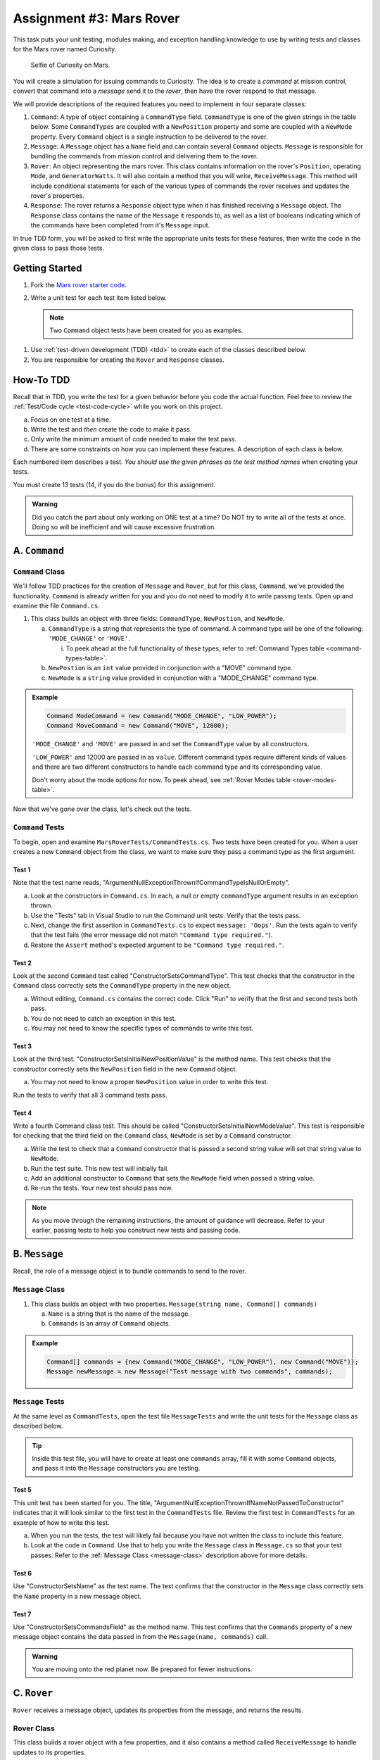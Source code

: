 Assignment #3: Mars Rover
=========================

This task puts your unit testing, modules making, and exception handling knowledge to
use by writing tests and classes for the Mars rover named Curiosity.

.. figure:: figures/curiosity-rover-selfie.jpg
   :alt: Image of Curiosity rover taken by the rover on Mars.

   Selfie of Curiosity on Mars.

You will create a simulation for issuing commands to Curiosity. The idea is to
create a *command* at mission control, convert that command into a *message*
send it to the *rover*, then have the rover respond to that message.

We will provide descriptions of the required features you need to implement in 
four separate classes:

#. ``Command``: 
   A type of object containing a ``CommandType`` field. ``CommandType`` is one
   of the given strings in the table below. Some ``CommandTypes`` are coupled with
   a ``NewPosition`` property and some are coupled with a ``NewMode`` property. Every 
   ``Command`` object is a single instruction to be delivered to the rover.
#. ``Message``:
   A ``Message`` object has a ``Name`` field and can contain several ``Command`` objects. 
   ``Message`` is responsible for bundling the commands from mission control and 
   delivering them to the rover.
#. ``Rover``:
   An object representing the mars rover. This class contains information on the rover's
   ``Position``, operating ``Mode``, and ``GeneratorWatts``. It will also contain a method 
   that you will write, ``ReceiveMessage``. This method will include conditional statements 
   for each of the various types of commands the rover receives and updates the rover's properties.
#. ``Response``:
   The rover returns a ``Response`` object type when it has finished receiving a ``Message`` object. 
   The ``Response`` class contains the name of the ``Message`` it responds to, as well as a list of 
   booleans indicating which of the commands have been completed from it's ``Message`` input. 
   

In true TDD form, you will be asked to first write the appropriate units tests for 
these features, then write the code in the given class to pass those tests. 


Getting Started
---------------

#. Fork the `Mars rover starter code <https://github.com/LaunchCodeEducation/MarsRoverCSharp>`__.
#. Write a unit test for each test item listed below.

   .. note::
   
      Two ``Command`` object tests have been created for you as examples.

.. TODO: Add TDD ref link from unit testing PR

#. Use :ref:`test-driven development (TDD) <tdd>` to create each of the
   classes described below.

#. You are responsible for creating the ``Rover`` and ``Response`` classes. 


How-To TDD
----------

.. TODO: Add test-code-cycle ref link from unit testing PR

Recall that in TDD, you write the test for a given behavior before you code the
actual function. Feel free to review the
:ref:`Test/Code cycle <test-code-cycle>` while you work on this project.

a. Focus on one test at a time.
b. Write the test and *then* create the code to make it pass.
c. Only write the minimum amount of code needed to make the test pass.
d. There are some constraints on how you can implement these features. A description
   of each class is below.

Each numbered item describes a test. *You should use the given phrases as the
test method names* when creating your tests. 

You must create 13 tests (14, if you do the bonus) for this assignment.

.. admonition:: Warning

   Did you catch the part about only working on ONE test at a time? Do NOT try
   to write all of the tests at once. Doing so will be inefficient and will
   cause excessive frustration.


A. ``Command``
--------------

.. _command-class:

``Command`` Class
^^^^^^^^^^^^^^^^^

We'll follow TDD practices for the creation of ``Message`` and ``Rover``, but for 
this class, ``Command``, we've provided the functionality. ``Command`` is already 
written for you and you do not need to modify it to write passing tests. Open up and 
examine the file ``Command.cs``. 

#. This class builds an object with three fields: ``CommandType``, ``NewPostion``, and ``NewMode``.

   a. ``CommandType`` is a string that represents the type of command. A command 
      type will be one of the following: ``'MODE_CHANGE'`` or ``'MOVE'``.
      
      i. To peek ahead at the full functionality of these types, refer to 
         :ref:`Command Types table <command-types-table>`. 

   b. ``NewPostion`` is an ``int`` value provided in conjunction with a "MOVE" command type.

   c. ``NewMode`` is a ``string`` value provided in conjunction with a "MODE_CHANGE" command type.

.. admonition:: Example

   .. sourcecode:: csharp

      Command ModeCommand = new Command("MODE_CHANGE", "LOW_POWER");
      Command MoveCommand = new Command("MOVE", 12000);

   ``'MODE_CHANGE'`` and ``'MOVE'`` are passed in and set the ``CommandType`` value
   by all constructors.

   ``'LOW_POWER'`` and 12000 are passed in as ``value``. Different command 
   types require different kinds of values and there are two different constructors to
   handle each command type and its corresponding value.
   
   Don't worry about the mode options for now. To peek ahead, see 
   :ref:`Rover Modes table <rover-modes-table>`.

Now that we've gone over the class, let's check out the tests.

.. _command-tests:

``Command`` Tests
^^^^^^^^^^^^^^^^^

To begin, open and examine ``MarsRoverTests/CommandTests.cs``. Two tests have been created for 
you. When a user creates a new ``Command`` object from the class, we want to make 
sure they pass a command type as the first argument.

Test 1 
~~~~~~
   
Note that the test name reads, "ArgumentNullExceptionThrownIfCommandTypeIsNullOrEmpty".

a. Look at the constructors in ``Command.cs``. In each, a null or empty ``commandType``
   argument results in an exception thrown. 
b. Use the "Tests" tab in Visual Studio to run the Command unit tests. 
   Verify that the tests pass. 
c. Next, change the first assertion in ``CommandTests.cs`` to expect ``message: 'Oops'``. 
   Run the tests again to verify that the test fails (the error message did not match
   ``"Command type required."``).
d. Restore the ``Assert`` method's expected argument to be ``"Command type required."``.

Test 2
~~~~~~

Look at the second ``Command`` test called "ConstructorSetsCommandType". 
This test checks that the constructor in the ``Command``
class correctly sets the ``CommandType`` property in the new object.

a. Without editing, ``Command.cs`` contains the correct code. Click "Run" to 
   verify that the first and second tests both pass.
b. You do not need to catch an exception in this test.
c. You may not need to know the specific types of commands to write this test.

Test 3 
~~~~~~

Look at the third test. "ConstructorSetsInitialNewPositionValue" is the 
method name. This test checks that the constructor
correctly sets the ``NewPosition`` field in the new ``Command`` object.

a. You may not need to know a proper ``NewPosition`` value in order to write this test.
   
Run the tests to verify that all 3 command tests pass.

Test 4 
~~~~~~

Write a fourth Command class test. This should be called "ConstructorSetsInitialNewModeValue".
This test is responsible for checking that the third field on the ``Command`` class, ``NewMode``
is set by a ``Command`` constructor. 

a. Write the test to check that a ``Command`` constructor that is passed a second string value
   will set that string value to ``NewMode``.
b. Run the test suite. This new test will initially fail.
c. Add an additional constructor to ``Command`` that sets the ``NewMode`` field when 
   passed a string value.
d. Re-run the tests. Your new test should pass now.

.. admonition:: Note

   As you move through the remaining instructions, the amount of guidance will
   decrease. Refer to your earlier, passing tests to help you construct new
   tests and passing code.

B. ``Message``
--------------

Recall, the role of a message object is to bundle commands to send to the rover.

.. _message-class:

``Message`` Class
^^^^^^^^^^^^^^^^^

#. This class builds an object with two properties.
   ``Message(string name, Command[] commands)``

   a. ``Name`` is a string that is the name of the message.
   b. ``Commands`` is an array of ``Command`` objects.

.. admonition:: Example

   .. sourcecode:: csharp

      Command[] commands = {new Command("MODE_CHANGE", "LOW_POWER"), new Command("MOVE")};
      Message newMessage = new Message("Test message with two commands", commands);

``Message`` Tests
^^^^^^^^^^^^^^^^^

At the same level as ``CommandTests``, open the test file ``MessageTests`` and 
write the unit tests for the ``Message`` class as described below.

.. admonition:: Tip

   Inside this test file, you will have to create at least one ``commands`` 
   array, fill it with some ``Command`` objects, and pass it into the ``Message``
   constructors you are testing.

Test 5
~~~~~~

This unit test has been started for you. The title, "ArgumentNullExceptionThrownIfNameNotPassedToConstructor"
indicates that it will look similar to the first test in the ``CommandTests`` file.
Review the first test in ``CommandTests`` for an example of how to write this test.

a. When you run the tests, the test will likely fail because you have not written 
   the class to include this feature.

b. Look at the code in ``Command``. Use that to help you write the
   ``Message`` class in ``Message.cs`` so that your test passes. Refer to
   the :ref:`Message Class <message-class>` description above for more
   details.

Test 6
~~~~~~

Use "ConstructorSetsName" as the test name. The test confirms
that the constructor in the ``Message`` class correctly sets the
``Name`` property in a new message object.

Test 7
~~~~~~

Use "ConstructorSetsCommandsField" as the method name.
This test confirms that the ``Commands`` property of a new message object
contains the data passed in from the ``Message(name, commands)`` call.

.. admonition:: Warning

   You are moving onto the red planet now. Be prepared for fewer instructions.


C. ``Rover``
------------

``Rover`` receives a message object, updates its properties from the message, and 
returns the results.

.. _rover-class:

Rover Class
^^^^^^^^^^^

This class builds a rover object with a few properties, and it also contains
a method called ``ReceiveMessage`` to handle updates to its properties.

#. ``public Rover(int position)``

   a. ``position`` is a number representing the rover's position.
   b. Sets ``Position`` to ``position``
   c. Sets ``Mode`` to ``'NORMAL'``
   d. Sets default value for ``generatorWatts`` to 110

#. ``public Response ReceiveMessage(Message message)``

   a. ``message`` is a ``Message`` object
   b. Returns a ``Response`` type object. A ``Response`` instance contains two properties:
         
      i. ``MessageName``: the name of the original ``Message`` object
      ii. ``CommandsCompleted``: a list of *results*. Each element in the list is a 
          boolean that corresponds to one ``Command`` in ``Message.Commands``.
         
   c. Updates certain properties of the rover object

      i. Details about how to respond to different commands are in the
         :ref:`Command Types table <command-types-table>`.

.. admonition:: Example

   .. sourcecode:: csharp

      Command[] commands = {new Command("MOVE", 5000)};
      Message newMessage = new Message("Test message with one command", commands);
      Rover newRover = new Rover(98382);    // Passes 98382 as the rover's position.
      Response newResponse = newRover.ReceiveMessage(newMessage);

      Console.WriteLine(newRover.ToString());

   **Output**

   ::

      Position: 5000 - Mode: NORMAL - GeneratorWatts: 110


``Rover`` Tests
^^^^^^^^^^^^^^^

Open ``RoverTests.cs`` and write the following tests. Write the code to
make them pass in ``Rover.cs`` and ``Response.cs``. Remember to use the given phrase as the test
description.

Test 8 
~~~~~~

"ConstructorSetsPostionAndDefaultsForModeAndGeneratorWatts".
Refer to the :ref:`Rover Class <rover-class>` description above for these
default values.

Test 9
~~~~~~

"ReceiveMessageResponseContainsMessageName"

Test 10
~~~~~~~

"ReceiveMessageResponseReturnsTwoResultsIfTwoCommandsAreReceived"

.. admonition :: Note

   The ``Response`` object returned from ``ReceiveMessage()`` will only be 
   assigned one ``MessageName`` but two boolean values will be logged into the 
   response's ``CommandsCompleted`` list property.

Test 11
~~~~~~~

"RespondsCorrectlyToModeChangeCommand". 

a. The test should check the ``CommandsCompleted`` property and rover mode for accuracy.
b. The rover has two modes that can be passed as values to a mode change command,
   'LOW_POWER' and 'NORMAL'.

Test 12
~~~~~~~

"RespondsWithFalseCompletedWhenMovingWithLowPower". 

a. The test should check the ``CommandsCompleted`` property for accuracy and confirm 
   that the rover position did not change.
b. Use the :ref:`Rover Modes table <rover-modes-table>` for guidance on how
   to handle move commands in different modes.

Test 13
~~~~~~~

"RespondsWithPositionChangeFromMoveCommand".

a. A ``MOVE`` command will update the rover's position with the position value in 
   the command.


.. _command-types-table:

Rover Command Types
--------------------
.. list-table::
   :widths: auto
   :header-rows: 1

   * - Command
     - Value sent with command
     - Updates to ``Rover`` object
   * - MOVE
     - Number representing the position the rover should move to.
     - ``Position``
   * - MODE_CHANGE
     - String representing rover mode (see modes)
     - ``Mode``

.. note::

   The value for an item in a ``Response`` instance's ``CommandsCompleted`` list 
   will be ``false`` if the command could NOT be completed. This will happen if the
   rover is given a command to move while in "LOW_POWER" mode.

.. _rover-modes-table:

Rover Modes
-----------
.. list-table::
   :widths: auto
   :header-rows: 1

   * - Mode
     - Restrictions
   * - LOW_POWER
     - Can't be moved in this state.
   * - NORMAL
     - None


Bonus Mission
--------------

Add the following test that checks for unknown commands in
``RoverTests.cs``.


Test 14
^^^^^^^
"CompletedFalseAndAMessageForAnUnknownCommand".

Submitting Your Work
--------------------

In Canvas, open the Mars Rover assignment and click the "Submit" button.
An input box will appear.

Copy the URL for your repl.it project and paste it into the box, then click
"Submit" again.
